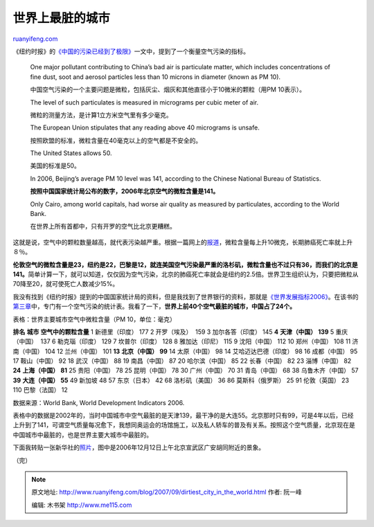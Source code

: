 .. _200709_dirtiest_city_in_the_world:

世界上最脏的城市
===================================

`ruanyifeng.com <http://www.ruanyifeng.com/blog/2007/09/dirtiest_city_in_the_world.html>`__

《纽约时报》的\ `《中国的污染已经到了极限》 <http://www.ruanyifeng.com/blog/2007/09/as_china_roars_pollution_reaches_deadly_extremes.html>`__\ 一文中，提到了一个衡量空气污染的指标。

    One major pollutant contributing to China’s bad air is particulate
    matter, which includes concentrations of fine dust, soot and aerosol
    particles less than 10 microns in diameter (known as PM 10).

    中国空气污染的一个主要问题是微粒，包括灰尘、烟灰和其他直径小于10微米的颗粒（用PM
    10表示）。

    The level of such particulates is measured in micrograms per cubic
    meter of air.

    微粒的测量方法，是计算1立方米空气里有多少毫克。

    The European Union stipulates that any reading above 40 micrograms
    is unsafe.

    按照欧盟的标准，微粒含量在40毫克以上的空气都是不安全的。

    The United States allows 50.

    美国的标准是50。

    In 2006, Beijing’s average PM 10 level was 141, according to the
    Chinese National Bureau of Statistics.

    **按照中国国家统计局公布的数字，2006年北京空气的微粒含量是141。**

    Only Cairo, among world capitals, had worse air quality as measured
    by particulates, according to the World Bank.

    在世界上所有首都中，只有开罗的空气比北京更糟糕。

这就是说，空气中的颗粒数量越高，就代表污染越严重。根据一篇网上的\ `报道 <http://www.google.com/search?hl=en&newwindow=1&rlz=1B3GGGL_zh-CNCN216CN216&q=%E9%A2%97%E7%B2%92%E6%B1%A1%E6%9F%93%E7%89%A9%E4%B8%A5%E9%87%8D%E5%A8%81%E8%83%81%E5%9F%8E%E5%B8%82%E5%B1%85%E6%B0%91%E5%81%A5%E5%BA%B7&btnG=Search>`__\ ，微粒含量每上升10微克，长期肺癌死亡率就上升８％。

**伦敦空气的微粒含量是23，纽约是22，巴黎是12，就连美国空气污染最严重的洛杉矶，微粒含量也不过只有36，而我们的北京是141。**\ 简单计算一下，就可以知道，仅仅因为空气污染，北京的肺癌死亡率就会是纽约的2.5倍。世界卫生组织认为，只要把微粒从70降至20，就可使死亡人数减少15%。

我没有找到《纽约时报》提到的中国国家统计局的资料，但是我找到了世界银行的资料，那就是\ `《世界发展指标2006》 <http://devdata.worldbank.org/wdi2006/contents/home.htm>`__\ 。在该书的\ `第三章 <http://devdata.worldbank.org/wdi2006/contents/Section3.htm>`__\ 中，专门有一个空气污染的统计表。我看了一下，\ **世界上前40个空气最脏的城市，中国占了24个。**

| 表格：世界主要城市空气中微粒含量（PM 10，单位：毫克）

**排名** **城市** **空气中的颗粒含量** 1 新德里（印度） 177 2
开罗（埃及）  159 3 加尔各答（印度） 145 **4** **天津（中国）** **139**
5 重庆（中国）  137 6 勒克瑙（印度） 129 7 坎普尔（印度） 128 8
雅加达（印尼） 115 9 沈阳（中国） 112 10 郑州（中国） 108 11
济南（中国） 104 12 兰州（中国） 101 **13** **北京（中国）** **99** 14
太原（中国） 98 14 艾哈迈达巴德（印度） 98 16 成都（中国） 95 17
鞍山（中国） 92 18 武汉（中国） 88 19 南昌（中国） 87 20 哈尔滨（中国）
85 22 长春（中国） 82 23 淄博（中国） 82 **24** **上海（中国）** **81**
25 贵阳（中国） 78 25 昆明（中国） 78 30 广州（中国） 70 31 青岛（中国）
68 38 乌鲁木齐（中国） 57 **39** **大连（中国）** **55** 49 新加坡 48 57
东京（日本） 42 68 洛杉矶（美国） 36 86 莫斯科（俄罗斯） 25 91
伦敦（英国） 23 110 巴黎（法国） 12

数据来源：World Bank, World Development Indicators 2006.

表格中的数据是2002年的，当时中国城市中空气最脏的是天津139，最干净的是大连55。北京那时只有99，可是4年以后，已经上升到了141，可谓空气质量每况愈下，我想同奥运会的场馆施工，以及私人轿车的普及有关系。按照这个空气质量，北京现在是中国城市中最脏的，也是世界主要大城市中最脏的。

下面我转贴一张新华社的\ `照片 <http://www.google.com/search?q=%E5%8C%97%E4%BA%AC%E7%A9%BA%E6%B0%94%E4%BA%9A%E6%B4%B2%E6%9C%80%E5%B7%AE+%E6%B1%A1%E6%9F%93%E6%98%AF%E4%B8%96%E5%8D%AB%E6%A0%87%E5%87%86%E4%BA%94%E5%88%B0%E5%85%AD%E5%80%8D&sourceid=navclient-ff&ie=UTF-8&rlz=1B3GGGL_zh-CNCN216CN216>`__\ ，图中是2006年12月12日上午北京宣武区广安胡同附近的景象。

（完）

.. note::
    原文地址: http://www.ruanyifeng.com/blog/2007/09/dirtiest_city_in_the_world.html 
    作者: 阮一峰 

    编辑: 木书架 http://www.me115.com